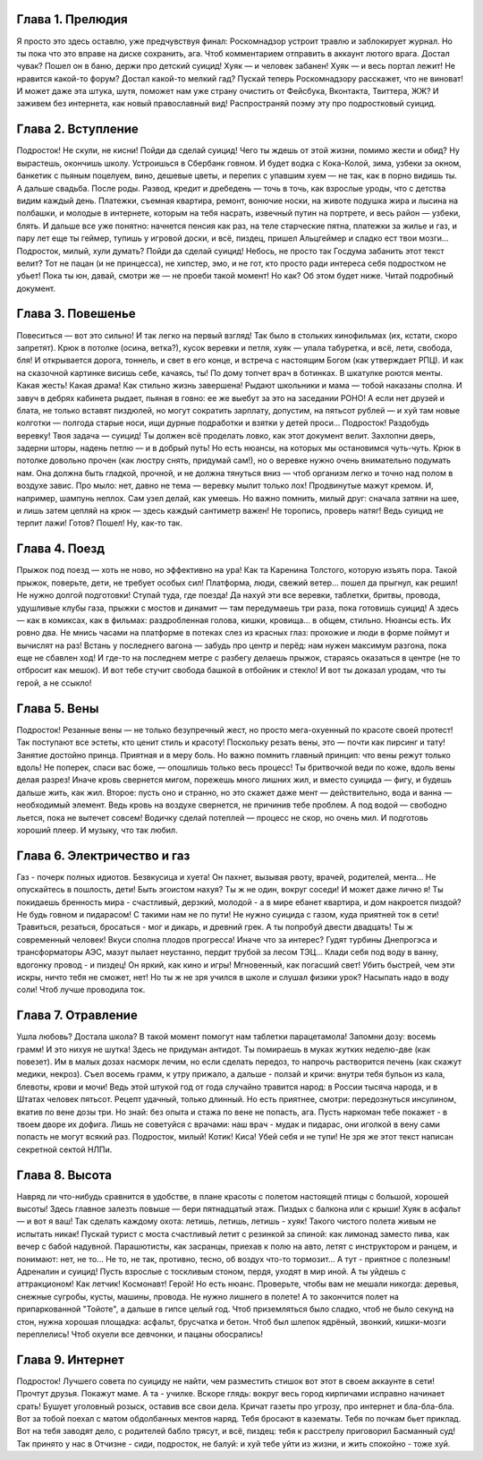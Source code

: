 Глава 1. Прелюдия
-----------------

Я просто это здесь оставлю, уже предчувствуя финал:
Роскомнадзор устроит травлю и заблокирует журнал.
Но ты пока что это вправе на диске сохранить, ага.
Чтоб комментарием отправить в аккаунт лютого врага.
Достал чувак? Пошел он в баню, держи про детский суицид!
Хуяк — и человек забанен! Хуяк — и весь портал лежит!
Не нравится какой-то форум? Достал какой-то мелкий гад?
Пускай теперь Роскомнадзору расскажет, что не виноват!
И может даже эта штука, шутя, поможет нам уже
страну очистить от Фейсбука, Вконтакта, Твиттера, ЖЖ?
И заживем без интернета, как новый православный вид!
Распространяй поэму эту про подростковый суицид.

Глава 2. Вступление
-------------------

Подросток! Не скули, не кисни! Пойди да сделай суицид!
Чего ты ждешь от этой жизни, помимо жести и обид?
Ну вырастешь, окончишь школу. Устроишься в Сбербанк говном.
И будет водка с Кока-Колой, зима, узбеки за окном,
банкетик с пьяным поцелуем, вино, дешевые цветы,
и перепих с упавшим хуем — не так, как в порно видишь ты.
А дальше свадьба. После роды. Развод, кредит и дребедень —
точь в точь, как взрослые уроды, что с детства видим каждый день.
Платежки, съемная квартира, ремонт, вонючие носки,
на животе подушка жира и лысина на полбашки,
и молодые в интернете, которым на тебя насрать,
извечный путин на портрете, и весь район — узбеки, блять.
И дальше все уже понятно: начнется пенсия как раз,
на теле старческие пятна, платежки за жилье и газ,
и пару лет еще ты геймер, тупишь у игровой доски,
и всё, пиздец, пришел Альцгеймер и сладко ест твои мозги...
Подросток, милый, хули думать? Пойди да сделай суицид!
Небось, не просто так Госдума забанить этот текст велит?
Тот не пацан (и не принцесса), не хипстер, эмо, и не гот,
кто просто ради интереса себя подростком не убьет!
Пока ты юн, давай, смотри же — не проеби такой момент!
Но как? Об этом будет ниже. Читай подробный документ.

Глава 3. Повешенье
------------------

Повеситься — вот это сильно! И так легко на первый взгляд!
Так было в стольких кинофильмах (их, кстати, скоро запретят).
Крюк в потолке (осина, ветка?), кусок веревки и петля,
хуяк — упала табуретка, и всё, лети, свобода, бля!
И открывается дорога, тоннель, и свет в его конце,
и встреча с настоящим Богом (как утверждает РПЦ).
И как на сказочной картинке висишь себе, качаясь, ты!
По дому топчет врач в ботинках. В шкатулке роются менты.
Какая жесть! Какая драма! Как стильно жизнь завершена!
Рыдают школьники и мама — тобой наказаны сполна.
И завуч в дебрях кабинета рыдает, пьяная в говно:
ее же выебут за это на заседании РОНО!
А если нет друзей и блата, не только вставят пиздюлей,
но могут сократить зарплату, допустим, на пятьсот рублей —
и хуй там новые колготки — полгода старые носи,
ищи дурные подработки и взятки у детей проси...
Подросток! Раздобудь веревку! Твоя задача — суицид!
Ты должен всё проделать ловко, как этот документ велит.
Захлопни дверь, задерни шторы, надень петлю — и в добрый путь!
Но есть нюансы, на которых мы остановимся чуть-чуть.
Крюк в потолке довольно прочен (как люстру снять, придумай сам!),
но о веревке нужно очень внимательно подумать нам.
Она должна быть гладкой, прочной, и не должна тянуться вниз —
чтоб организм легко и точно над полом в воздухе завис.
Про мыло: нет, давно не тема — веревку мылит только лох!
Продвинутые мажут кремом. И, например, шампунь неплох.
Сам узел делай, как умеешь. Но важно помнить, милый друг:
сначала затяни на шее, и лишь затем цепляй на крюк —
здесь каждый сантиметр важен! Не торопись, проверь натяг!
Ведь суицид не терпит лажи! Готов? Пошел! Ну, как-то так.

Глава 4. Поезд
--------------

Прыжок под поезд — хоть не ново, но эффективно на ура!
Как та Каренина Толстого, которую изъять пора.
Такой прыжок, поверьте, дети, не требует особых сил!
Платформа, люди, свежий ветер... пошел да прыгнул, как решил!
Не нужно долгой подготовки! Ступай туда, где поезда!
Да нахуй эти все веревки, таблетки, бритвы, провода,
удушливые клубы газа, прыжки с мостов и динамит —
там передумаешь три раза, пока готовишь суицид!
А здесь — как в комиксах, как в фильмах: раздробленная голова,
кишки, кровища... в общем, стильно. Нюансы есть. Их ровно два.
Не мнись часами на платформе в потеках слез из красных глаз:
прохожие и люди в форме поймут и вычислят на раз!
Встань у последнего вагона — забудь про центр и перёд:
нам нужен максимум разгона, пока еще не сбавлен ход!
И где-то на последнем метре с разбегу делаешь прыжок,
стараясь оказаться в центре (не то отбросит как мешок).
И вот тебе стучит свобода башкой в отбойник и стекло!
И вот ты доказал уродам, что ты герой, а не ссыкло!

Глава 5. Вены
-------------

Подросток! Резанные вены — не только безупречный жест,
но просто мега-охуенный по красоте своей протест!
Так поступают все эстеты, кто ценит стиль и красоту!
Поскольку резать вены, это — почти как пирсинг и тату!
Занятие достойно принца. Приятная и в меру боль.
Но важно помнить главный принцип: что вены режут только вдоль!
Не поперек, спаси вас боже, — опошлишь только весь процесс!
Ты бритвочкой веди по коже, вдоль вены делая разрез!
Иначе кровь свернется мигом, порежешь много лишних жил,
и вместо суицида — фигу, и будешь дальше жить, как жил.
Второе: пусть оно и странно, но это скажет даже мент —
действительно, вода и ванна — необходимый элемент.
Ведь кровь на воздухе свернется, не причинив тебе проблем.
А под водой — свободно льется, пока не вытечет совсем!
Водичку сделай потеплей — процесс не скор, но очень мил.
И подготовь хороший плеер. И музыку, что так любил.

Глава 6. Электричество и газ
----------------------------

Газ - почерк полных идиотов. Безвкусица и хуета!
Он пахнет, вызывая рвоту, врачей, родителей, мента...
Не опускайтесь в пошлость, дети! Быть эгоистом нахуя?
Ты ж не один, вокруг соседи! И может даже лично я!
Ты покидаешь бренность мира - счастливый, дерзкий, молодой -
а в мире ебанет квартира, и дом накроется пиздой?
Не будь говном и пидарасом! С такими нам не по пути!
Не нужно суицида с газом, куда приятней ток в сети!
Травиться, резаться, бросаться - мог и дикарь, и древний грек.
А ты попробуй двести двадцать! Ты ж современный человек!
Вкуси сполна плодов прогресса! Иначе что за интерес?
Гудят турбины Днепрогэса и трансформаторы АЭС,
мазут пылает неустанно, пердит трубой за лесом ТЭЦ...
Клади себя под воду в ванну, вдогонку провод - и пиздец!
Он яркий, как кино и игры! Мгновенный, как погасший свет!
Убить быстрей, чем эти искры, ничто тебя не сможет, нет!
Но ты ж не зря учился в школе и слушал физики урок?
Насыпать надо в воду соли! Чтоб лучше проводила ток.

Глава 7. Отравление
-------------------

Ушла любовь? Достала школа? В такой момент помогут нам
таблетки парацетамола! Запомни дозу: восемь грамм!
И это нихуя не шутка! Здесь не придуман антидот.
Ты помираешь в муках жутких неделю-две (как повезет).
Им в малых дозах насморк лечим, но если сделать передоз,
то напрочь растворится печень (как скажут медики, некроз).
Съел восемь грамм, к утру прижало, а дальше - ползай и кричи:
внутри тебя бульон из кала, блевоты, крови и мочи!
Ведь этой штукой год от года случайно травится народ:
в России тысяча народа, и в Штатах человек пятьсот.
Рецепт удачный, только длинный. Но есть приятнее, смотри:
передознуться инсулином, вкатив по вене дозы три.
Но знай: без опыта и стажа по вене не попасть, ага.
Пусть наркоман тебе покажет - в твоем дворе их дофига.
Лишь не советуйся с врачами: наш врач - мудак и пидарас,
они иголкой в вену сами попасть не могут всякий раз.
Подросток, милый! Котик! Киса! Убей себя и не тупи!
Не зря же этот текст написан секретной сектой НЛПи.

Глава 8. Высота
---------------

Навряд ли что-нибудь сравнится в удобстве, в плане красоты
с полетом настоящей птицы с большой, хорошей высоты!
Здесь главное залезть повыше — бери пятнадцатый этаж.
Пиздых с балкона или с крыши! Хуяк в асфальт — и вот я ваш!
Так сделать каждому охота: летишь, летишь, летишь - хуяк!
Такого чистого полета живым не испытать никак!
Пускай турист с моста счастливый летит с резинкой за спиной:
как лимонад заместо пива, как вечер с бабой надувной.
Парашютисты, как засранцы, приехав к полю на авто,
летят с инструктором и ранцем, и понимают: нет, не то...
Не то, не так, противно, тесно, об воздух что-то тормозит...
А тут - приятное с полезным! Адреналин и суицид!
Пусть взрослые с тоскливым стоном, пердя, уходят в мир иной.
А ты уйдешь с аттракционом! Как летчик! Космонавт! Герой!
Но есть нюанс. Проверьте, чтобы вам не мешали никогда:
деревья, снежные сугробы, кусты, машины, провода.
Не нужно лишнего в полете! А то закончится полет
на припаркованной "Тойоте", а дальше в гипсе целый год.
Чтоб приземляться было сладко, чтоб не было секунд на стон,
нужна хорошая площадка: асфальт, брусчатка и бетон.
Чтоб был шлепок ядрёный, звонкий, кишки-мозги переплелись!
Чтоб охуели все девчонки, и пацаны обосрались!

Глава 9. Интернет
-----------------

Подросток! Лучшего совета по суициду не найти,
чем разместить стишок вот этот в своем аккаунте в сети!
Прочтут друзья. Покажут маме. А та - училке. Вскоре глядь:
вокруг весь город кирпичами исправно начинает срать!
Бушует уголовный розыск, оставив все свои дела.
Кричат газеты про угрозу, про интернет и бла-бла-бла.
Вот за тобой поехал с матом обдолбанных ментов наряд.
Тебя бросают в казематы. Тебя по почкам бьет приклад.
Вот на тебя заводят дело, с родителей бабло трясут,
и всё, пиздец: тебя к расстрелу приговорил Басманный суд!
Так принято у нас в Отчизне - сиди, подросток, не балуй:
и хуй тебе уйти из жизни, и жить спокойно - тоже хуй.
